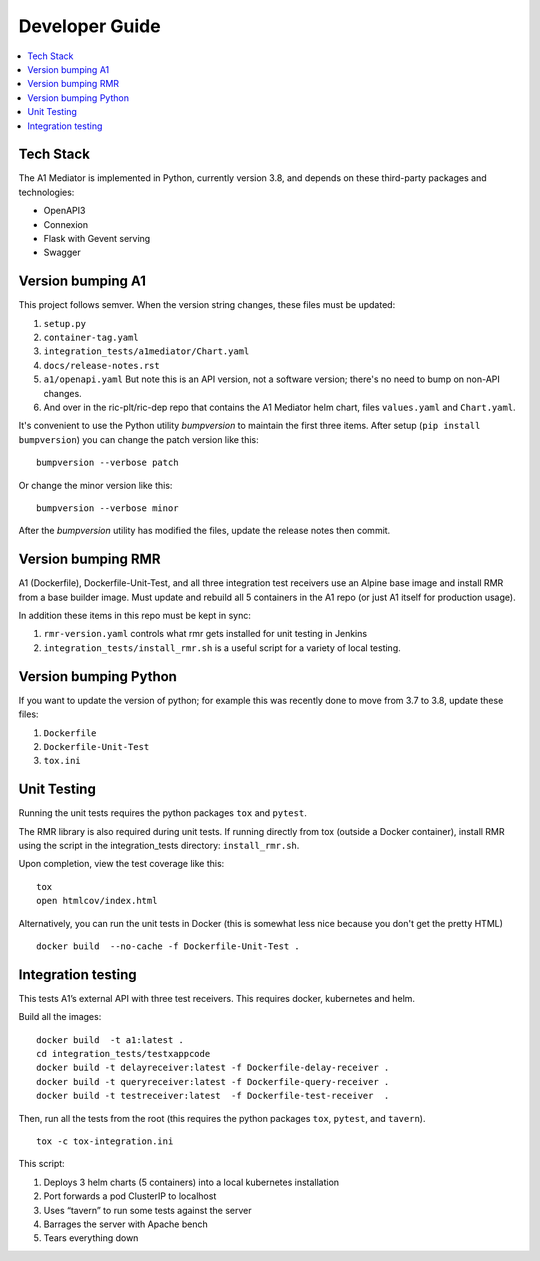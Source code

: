 .. This work is licensed under a Creative Commons Attribution 4.0 International License.
.. http://creativecommons.org/licenses/by/4.0

Developer Guide
===============

.. contents::
   :depth: 3
   :local:

Tech Stack
----------

The A1 Mediator is implemented in Python, currently version 3.8, and
depends on these third-party packages and technologies:

- OpenAPI3
- Connexion
- Flask with Gevent serving
- Swagger

Version bumping A1
------------------

This project follows semver. When the version string changes, these
files must be updated:

#. ``setup.py``
#. ``container-tag.yaml``
#. ``integration_tests/a1mediator/Chart.yaml``
#. ``docs/release-notes.rst``
#. ``a1/openapi.yaml`` But note this is an API version, not a software version; there's no need to bump on non-API changes.
#.  And over in the ric-plt/ric-dep repo that contains the A1 Mediator helm chart, files ``values.yaml`` and ``Chart.yaml``.

It's convenient to use the Python utility `bumpversion` to maintain
the first three items.  After setup (``pip install bumpversion``) you
can change the patch version like this::

    bumpversion --verbose patch

Or change the minor version like this::

    bumpversion --verbose minor

After the `bumpversion` utility has modified the files, update the
release notes then commit.


Version bumping RMR
-------------------

A1 (Dockerfile), Dockerfile-Unit-Test, and all three integration test
receivers use an Alpine base image and install RMR from a base builder
image.  Must update and rebuild all 5 containers in the A1 repo (or
just A1 itself for production usage).

In addition these items in this repo must be kept in sync:

#. ``rmr-version.yaml`` controls what rmr gets installed for unit
   testing in Jenkins
#. ``integration_tests/install_rmr.sh`` is a useful script for a
   variety of local testing.

Version bumping Python
----------------------

If you want to update the version of python; for example this was
recently done to move from 3.7 to 3.8, update these files:

#. ``Dockerfile``
#. ``Dockerfile-Unit-Test``
#. ``tox.ini``

Unit Testing
------------

Running the unit tests requires the python packages ``tox`` and ``pytest``.

The RMR library is also required during unit tests. If running
directly from tox (outside a Docker container), install RMR using the
script in the integration_tests directory: ``install_rmr.sh``.

Upon completion, view the test coverage like this:

::

   tox
   open htmlcov/index.html

Alternatively, you can run the unit tests in Docker (this is somewhat
less nice because you don't get the pretty HTML)

::

   docker build  --no-cache -f Dockerfile-Unit-Test .

Integration testing
-------------------

This tests A1’s external API with three test receivers. This requires
docker, kubernetes and helm.

Build all the images:

::

    docker build  -t a1:latest .
    cd integration_tests/testxappcode
    docker build -t delayreceiver:latest -f Dockerfile-delay-receiver .
    docker build -t queryreceiver:latest -f Dockerfile-query-receiver .
    docker build -t testreceiver:latest  -f Dockerfile-test-receiver  .


Then, run all the tests from the root (this requires the python packages ``tox``, ``pytest``, and ``tavern``).

::

   tox -c tox-integration.ini

This script:

#. Deploys 3 helm charts (5 containers) into a local kubernetes installation
#. Port forwards a pod ClusterIP to localhost
#. Uses “tavern” to run some tests against the server
#. Barrages the server with Apache bench
#. Tears everything down
